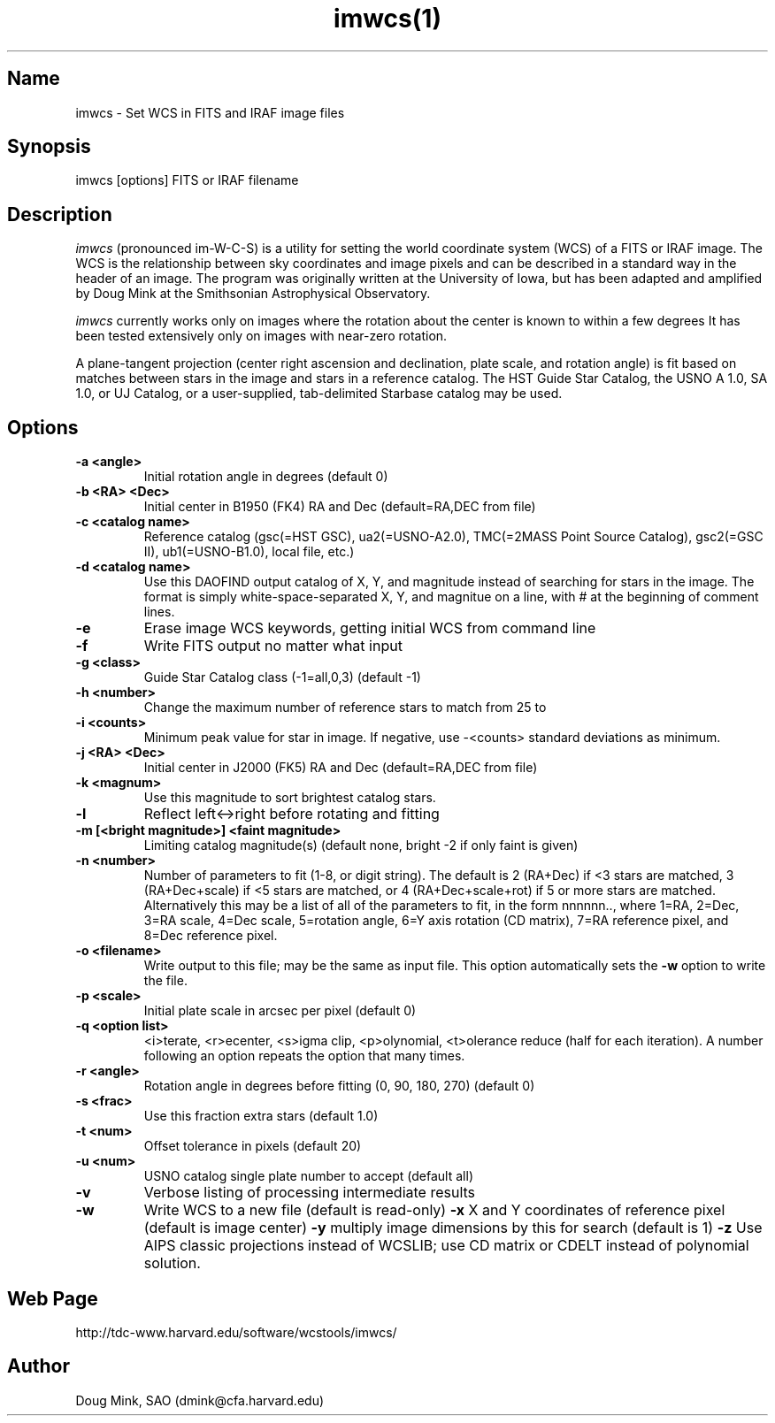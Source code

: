 .TH imwcs(1) WCSTools "30 January 2003"
.SH Name
imwcs \- Set WCS in FITS and IRAF image files
.SH Synopsis
imwcs [options] FITS or IRAF filename
.SH Description
.I imwcs
(pronounced im-W-C-S) is a utility for setting the world coordinate system
(WCS) of a FITS or IRAF image. The WCS is the relationship between sky
coordinates and image pixels and can be described in a standard way in the
header of an image. The program was originally written at the University
of Iowa, but has been adapted and amplified by Doug Mink at the Smithsonian
Astrophysical Observatory. 

.I imwcs
currently works only on images where the rotation about the center is
known to within a few degrees It has been tested extensively only on
images with near-zero rotation. 

A plane-tangent projection (center right ascension and declination, plate
scale, and rotation angle) is fit based on matches between stars in the
image and stars in a reference catalog. The HST Guide Star Catalog,
the USNO A 1.0, SA 1.0, or UJ Catalog, or a user-supplied, tab-delimited
Starbase catalog may be used. 

.SH Options
.TP
.B \-a <angle>
Initial rotation angle in degrees (default 0)
.TP
.B \-b <RA> <Dec>
Initial center in B1950 (FK4) RA and Dec (default=RA,DEC from file)
.TP
.B \-c <catalog name>
Reference catalog (gsc(=HST GSC), ua2(=USNO-A2.0), TMC(=2MASS Point Source Catalog),
gsc2(=GSC II), ub1(=USNO-B1.0), local file, etc.)
.TP
.B \-d <catalog name>
Use this DAOFIND output catalog of X, Y, and magnitude instead of searching
for stars in the image.  The format is simply white-space-separated X, Y,
and magnitue on a line, with # at the beginning of comment lines.
.TP
.B \-e
Erase image WCS keywords, getting initial WCS from command line
.TP
.B \-f
Write FITS output no matter what input
.TP
.B \-g <class>
Guide Star Catalog class (-1=all,0,3) (default -1)
.TP
.B \-h <number>
Change the maximum number of reference stars to match from 25 to
.TP
.B \-i <counts>
Minimum peak value for star in image.  If negative, use -<counts> standard
deviations as minimum.
.TP
.B \-j <RA> <Dec>
Initial center in J2000 (FK5) RA and Dec (default=RA,DEC from file)
.TP
.B \-k <magnum>
Use this magnitude to sort brightest catalog stars.
.TP
.B \-l
Reflect left<->right before rotating and fitting
.TP
.B \-m [<bright magnitude>] <faint magnitude>
Limiting catalog magnitude(s) (default none, bright -2 if only faint is given)
.TP
.B \-n <number>
Number of parameters to fit (1-8, or digit string). The default is 2 (RA+Dec)
if <3 stars are matched, 3 (RA+Dec+scale) if <5 stars are matched, or
4 (RA+Dec+scale+rot) if 5 or more stars are matched.  Alternatively this
may be a list of all of the parameters to fit, in the form nnnnnn..,
where 1=RA, 2=Dec, 3=RA scale, 4=Dec scale, 5=rotation angle, 6=Y axis
rotation (CD matrix), 7=RA reference pixel, and 8=Dec reference pixel.
.TP
.B \-o <filename>
Write output to this file; may be the same as input file.  This option
automatically sets the
.B \-w
option to write the file.
.TP
.B \-p <scale>
Initial plate scale in arcsec per pixel (default 0)
.TP
.B \-q <option list>
<i>terate, <r>ecenter, <s>igma clip, <p>olynomial, <t>olerance reduce (half for each
iteration).  A number following an option repeats the option that many times.
.TP
.B \-r <angle>
Rotation angle in degrees before fitting (0, 90, 180, 270) (default 0)
.TP
.B \-s <frac>
Use this fraction extra stars (default 1.0)
.TP
.B \-t <num>
Offset tolerance in pixels (default 20)
.TP
.B \-u <num>
USNO catalog single plate number to accept (default all)
.TP
.B \-v
Verbose listing of processing intermediate results
.TP
.B \-w
Write WCS to a new file (default is read-only)
.B \-x
X and Y coordinates of reference pixel (default is image center)
.B \-y
multiply image dimensions by this for search (default is 1)
.B \-z
Use AIPS classic projections instead of WCSLIB; use CD matrix or CDELT
instead of polynomial solution.

.SH Web Page
http://tdc-www.harvard.edu/software/wcstools/imwcs/

.SH Author
Doug Mink, SAO (dmink@cfa.harvard.edu)
